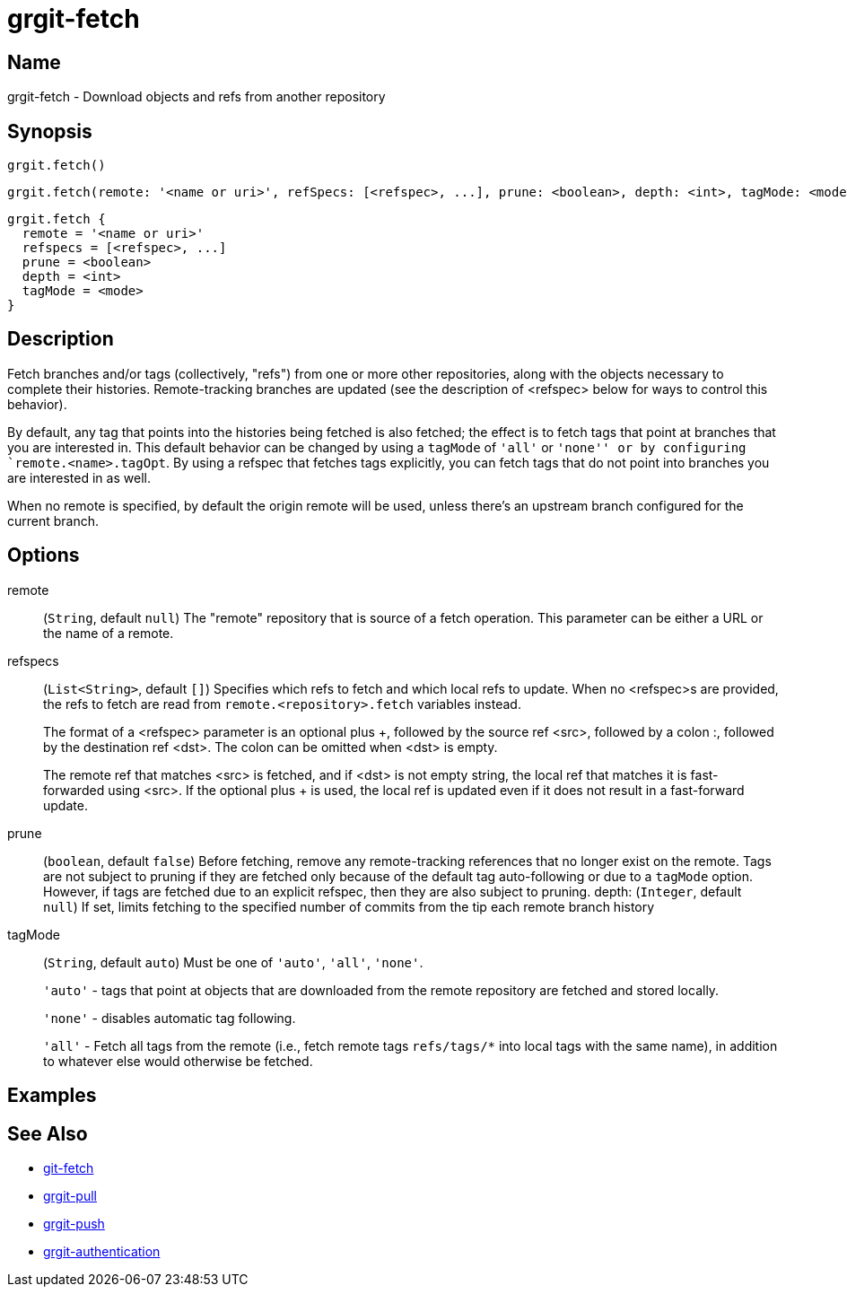 = grgit-fetch

== Name

grgit-fetch - Download objects and refs from another repository

== Synopsis

[source, groovy]
----
grgit.fetch()
----

[source, groovy]
----
grgit.fetch(remote: '<name or uri>', refSpecs: [<refspec>, ...], prune: <boolean>, depth: <int>, tagMode: <mode>)
----

[source, groovy]
----
grgit.fetch {
  remote = '<name or uri>'
  refspecs = [<refspec>, ...]
  prune = <boolean>
  depth = <int>
  tagMode = <mode>
}
----

== Description

Fetch branches and/or tags (collectively, "refs") from one or more other repositories, along with the objects necessary to complete their histories. Remote-tracking branches are updated (see the description of <refspec> below for ways to control this behavior).

By default, any tag that points into the histories being fetched is also fetched; the effect is to fetch tags that point at branches that you are interested in. This default behavior can be changed by using a `tagMode` of `'all'` or `'none'' or by configuring `remote.<name>.tagOpt`. By using a refspec that fetches tags explicitly, you can fetch tags that do not point into branches you are interested in as well.

When no remote is specified, by default the origin remote will be used, unless there’s an upstream branch configured for the current branch.

== Options

remote:: (`String`, default `null`) The "remote" repository that is source of a fetch operation. This parameter can be either a URL or the name of a remote.
refspecs:: (`List<String>`, default `[]`) Specifies which refs to fetch and which local refs to update. When no <refspec>s are provided, the refs to fetch are read from `remote.<repository>.fetch` variables instead.
+
The format of a <refspec> parameter is an optional plus +, followed by the source ref <src>, followed by a colon :, followed by the destination ref <dst>. The colon can be omitted when <dst> is empty.
+
The remote ref that matches <src> is fetched, and if <dst> is not empty string, the local ref that matches it is fast-forwarded using <src>. If the optional plus + is used, the local ref is updated even if it does not result in a fast-forward update.
prune:: (`boolean`, default `false`) Before fetching, remove any remote-tracking references that no longer exist on the remote. Tags are not subject to pruning if they are fetched only because of the default tag auto-following or due to a `tagMode` option. However, if tags are fetched due to an explicit refspec, then they are also subject to pruning.
depth: (`Integer`, default `null`) If set, limits fetching to the specified number of commits from the tip each remote branch history
tagMode:: (`String`, default `auto`) Must be one of `'auto'`, `'all'`, `'none'`.
+
`'auto'` - tags that point at objects that are downloaded from the remote repository are fetched and stored locally.
+
`'none'` - disables automatic tag following.
+
`'all'` - Fetch all tags from the remote (i.e., fetch remote tags `refs/tags/*` into local tags with the same name), in addition to whatever else would otherwise be fetched.

== Examples

== See Also

- link:https://git-scm.com/docs/git-fetch[git-fetch]
- xref:grgit-pull.adoc[grgit-pull]
- xref:grgit-push.adoc[grgit-push]
- xref:grgit-authentication.adoc[grgit-authentication]
